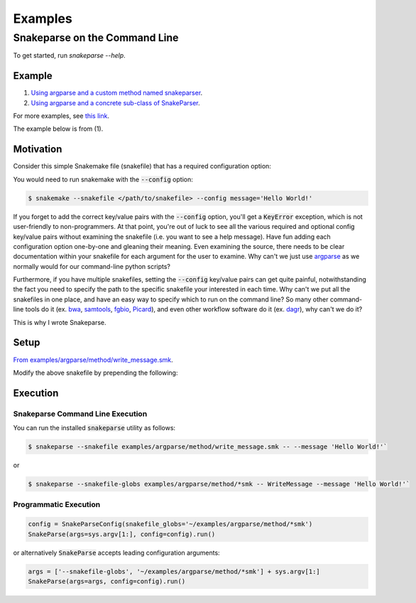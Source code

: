 ========
Examples
========

Snakeparse on the Command Line
==============================

To get started, run `snakeparse --help`.

Example
-------

1. `Using argparse and a custom method named snakeparser`_.
2. `Using argparse and a concrete sub-class of SnakeParser`_.

.. _Using argparse and a custom method named snakeparser: https://github.com/nh13/snakeparse/blob/master/examples/argparse/method/README.md
.. _Using argparse and a concrete sub-class of SnakeParser: <https://github.com/nh13/snakeparse/blob/master/examples/argparse/class/README.md>`.


For more examples, see `this link`_.

.. _this link: https://github.com/nh13/snakeparse/blob/master/examples/

The example below is from (1).

Motivation
----------

Consider this simple Snakemake file (snakefile) that has a required configuration option:

.. code-block:: python
    :linenos:

    message = config['message']

    rule all:
        input:
            'message.txt'

    # A simple rule to write the message to the output
    rule message:
        output: 'message.txt'
        shell: 'echo {message} > {output}'

You would need to run snakemake with the :code:`--config` option:

.. code-block:: shell-session

    $ snakemake --snakefile </path/to/snakefile> --config message='Hello World!'

If you forget to add the correct key/value pairs with the :code:`--config` option, you'll get a :code:`KeyError` exception, which is not user-friendly to non-programmers.
At that point, you're out of luck to see all the various required and optional config key/value pairs without examining the snakefile (i.e. you want to see a help message).
Have fun adding each configuration option one-by-one and gleaning their meaning.
Even examining the source, there needs to be clear documentation within your snakefile for each argument for the user to examine.
Why can't we just use `argparse <https://docs.python.org/3/library/argparse.html>`_ as we normally would for our command-line python scripts?

Furthermore, if you have multiple snakefiles, setting the :code:`--config` key/value pairs can get quite painful, notwithstanding the fact you need to specify the path to the specific snakefile your interested in each time.
Why can't we put all the snakefiles in one place, and have an easy way to specify which to run on the command line?
So many other command-line tools do it (ex. `bwa`_, `samtools`_, `fgbio`_, `Picard`_), and even other workflow software do it (ex. `dagr`_), why can't we do it?

.. _bwa: https://github.com/lh3/bwa>
.. _samtools: https://github.com/samtools/samtools
.. _fgbio: https://github.com/fulcrumgenomics/fgbio
.. _Picard: https://github.com/broadinstitute/picard
.. _dagr: https://github.com/fulcrumgenomics/dagr

This is why I wrote Snakeparse.

Setup
-----

`From examples/argparse/method/write_message.smk`_.

.. _From examples/argparse/method/write_message.smk: https://github.com/nh13/snakeparse/blob/master/examples/argparse/method/write_message.smk

Modify the above snakefile by prepending the following:

.. code-block:: python
    :linenos:

    # Import the parser from snakeparse
    from snakeparse.parser import argparser

    def snakeparser(**kwargs):
        ''' The method that returns the parser with all arguments added. '''
        p = argparser(**kwargs)
        p.parser.add_argument('--message', help='The message.', required=True)
        return p

    # Get the arguments from the config file; this should always succeed.
    args = snakeparser().parse_config(config=config)

    # NB: you could use `args.message` directly.
    message = args.message

Execution
---------

Snakeparse Command Line Execution
~~~~~~~~~~~~~~~~~~~~~~~~~~~~~~~~~

You can run the installed :code:`snakeparse` utility as follows:

.. code-block:: shell-session

    $ snakeparse --snakefile examples/argparse/method/write_message.smk -- --message 'Hello World!'`

or

.. code-block:: shell-session

    $ snakeparse --snakefile-globs examples/argparse/method/*smk -- WriteMessage --message 'Hello World!'`

Programmatic Execution
~~~~~~~~~~~~~~~~~~~~~~

.. code-block:: python

    config = SnakeParseConfig(snakefile_globs='~/examples/argparse/method/*smk')
    SnakeParse(args=sys.argv[1:], config=config).run()

or alternatively :code:`SnakeParse` accepts leading configuration arguments:

.. code-block:: python

    args = ['--snakefile-globs', '~/examples/argparse/method/*smk'] + sys.argv[1:]
    SnakeParse(args=args, config=config).run()
